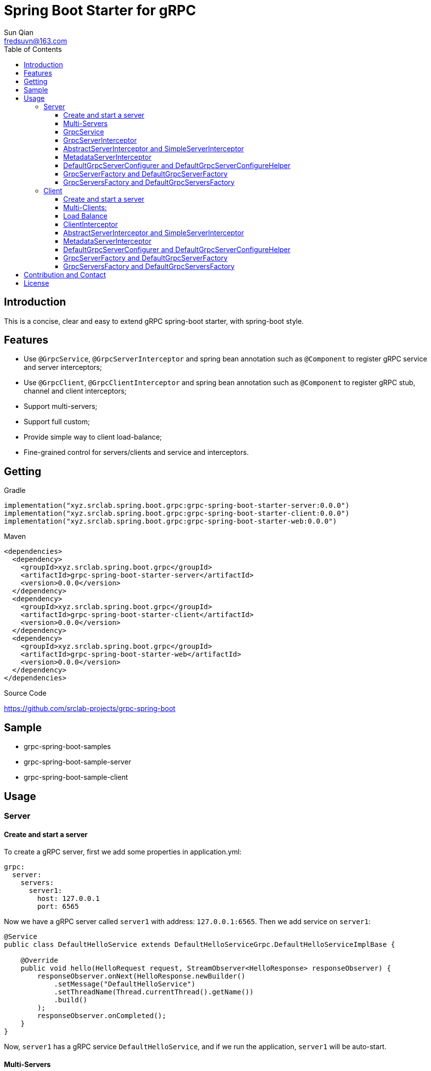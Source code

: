 = Spring Boot Starter for gRPC
:toc:
:toclevels: 3
:last-update-label!:
Sun Qian <fredsuvn@163.com>
:encoding: UTF-8
:emaill: fredsuvn@163.com
:url: https://github.com/srclab-projects/grpc-spring-boot
:license: https://www.apache.org/licenses/LICENSE-2.0.html[Apache 2.0 license]

:qq-group: QQ group: 1037555759
:grpc-spring-boot-version: 0.0.0

== Introduction

This is a concise, clear and easy to extend gRPC spring-boot starter, with spring-boot style.

== Features

* Use `@GrpcService`, `@GrpcServerInterceptor` and spring bean annotation such as `@Component` to register gRPC service and server interceptors;
* Use `@GrpcClient`, `@GrpcClientInterceptor` and spring bean annotation such as `@Component` to register gRPC stub, channel and client interceptors;
* Support multi-servers;
* Support full custom;
* Provide simple way to client load-balance;
* Fine-grained control for servers/clients and service and interceptors.

== Getting

.Gradle
[source,groovy,subs="attributes+"]
----
implementation("xyz.srclab.spring.boot.grpc:grpc-spring-boot-starter-server:{grpc-spring-boot-version}")
implementation("xyz.srclab.spring.boot.grpc:grpc-spring-boot-starter-client:{grpc-spring-boot-version}")
implementation("xyz.srclab.spring.boot.grpc:grpc-spring-boot-starter-web:{grpc-spring-boot-version}")
----

.Maven
[source,xml,subs="attributes+"]
----
<dependencies>
  <dependency>
    <groupId>xyz.srclab.spring.boot.grpc</groupId>
    <artifactId>grpc-spring-boot-starter-server</artifactId>
    <version>{grpc-spring-boot-version}</version>
  </dependency>
  <dependency>
    <groupId>xyz.srclab.spring.boot.grpc</groupId>
    <artifactId>grpc-spring-boot-starter-client</artifactId>
    <version>{grpc-spring-boot-version}</version>
  </dependency>
  <dependency>
    <groupId>xyz.srclab.spring.boot.grpc</groupId>
    <artifactId>grpc-spring-boot-starter-web</artifactId>
    <version>{grpc-spring-boot-version}</version>
  </dependency>
</dependencies>
----

.Source Code
{url}

== Sample

* grpc-spring-boot-samples
* grpc-spring-boot-sample-server
* grpc-spring-boot-sample-client

== Usage

=== Server

==== Create and start a server

To create a gRPC server, first we add some properties in application.yml:

[source,yaml]
----
grpc:
  server:
    servers:
      server1:
        host: 127.0.0.1
        port: 6565
----

Now we have a gRPC server called `server1` with address: `127.0.0.1:6565`.
Then we add service on `server1`:

[source,java]
----
@Service
public class DefaultHelloService extends DefaultHelloServiceGrpc.DefaultHelloServiceImplBase {

    @Override
    public void hello(HelloRequest request, StreamObserver<HelloResponse> responseObserver) {
        responseObserver.onNext(HelloResponse.newBuilder()
            .setMessage("DefaultHelloService")
            .setThreadName(Thread.currentThread().getName())
            .build()
        );
        responseObserver.onCompleted();
    }
}
----

Now, `server1` has a gRPC service `DefaultHelloService`, and if we run the application, `server1` will be auto-start.

==== Multi-Servers

If we need two servers, one on `6565`, another on `6566`, and they share the `localhost`:

[source,yaml]
----
grpc:
  server:
    defaults:
      host: 127.0.0.1
    servers:
      server1:
        port: 6565
      server2:
        port: 6566
----

`defaults` properties has same sub-properties with each `server` properties. `Server` properties will auto-inherit `defaults` properties which is not overridden.

==== GrpcService

By default, if a gRPC service class is annotated by `@Service` or other spring-boot component annotation, it will work for all servers.
Thus, `DefaultHelloService` will service for both `server1` and `server2`.
If we want `DefaultHelloService` only work for `server1`:

[source,java]
----
@GrpcService("server1")
@GrpcService(serverPatterns = "server1")
@GrpcService(serverPatterns = "*1")
----

`@GrpcService` support ant-pattern, now `DefaultHelloService` only work for `server1`.

==== GrpcServerInterceptor

Same with adding gRPC server interceptor:

[source,java]
----
@Component
public class DefaultServerInterceptor extends BaseServerInterceptor {

    @Override
    public <ReqT, RespT> ServerCall.Listener<ReqT> interceptCall(
        ServerCall<ReqT, RespT> call, Metadata headers, ServerCallHandler<ReqT, RespT> next) {
        if (Objects.equals(call.getMethodDescriptor().getServiceName(), "HelloService2")) {
            helloService2.addInterceptorTrace("DefaultServerInterceptor");
        }
        return super.interceptCall(call, headers, next);
    }
}
----

`DefaultServerInterceptor` will work for all gRPC services (DefaultHelloService), to limit it, use `@GrpcServerInterceptor`:

[source,java]
----
@GrpcServerInterceptor(value = "*hello*", order = -2)
----

`@GrpcServerInterceptor` support ant-pattern, and now it only works for gRPC service whose bean name matches `\*hello*`.

==== AbstractServerInterceptor and SimpleServerInterceptor

`ServerInterceptor` is confusing (think about its nested calling, callback execution order), so I suggest using `AbstractServerInterceptor` and `SimpleServerInterceptor`.

`AbstractServerInterceptor` is a skeletal implementation of `ServerInterceptor`, provides simple callbacks for a server interceptor lifecycle, and its document has said the execution order.

`SimpleServerInterceptor` is an interface provides all same callback methods with `AbstractServerInterceptor`, difference is, each `AbstractServerInterceptor` is a `ServerInterceptor` instance but all `SimpleServerInterceptor` in a gRPC service will be merged to one `ServerInterceptor`.

NOTE: Callback execution order of `AbstractServerInterceptor` will follow the default gRPC `ServerInterceptor` (intercept1 -> intercept2 -> onMessage2 -> onMessage1), but `SimpleServerInterceptor` will be in natural order (intercept1 -> intercept2 -> onMessage1 -> onMessage2).

==== MetadataServerInterceptor

`MetadataServerInterceptor` is a simple ServerInterceptor to do with metadata (headers).

==== DefaultGrpcServerConfigurer and DefaultGrpcServerConfigureHelper

By default, this framework uses `InProcessBuilder`, `NettyServerBuilder` and `ShadedNettyServerBuilder`, if you want to custom them, use bean `DefaultGrpcServerConfigurer` and `DefaultGrpcServerConfigureHelper`.

==== GrpcServerFactory and DefaultGrpcServerFactory

This framework uses `GrpcServerFactory` to create a new gRPC server.
Default implementation is `DefaultGrpcServerFactory`.
If you want to custom this process, create a new bean of `GrpcServerFactory`.
Note `DefaultGrpcServerConfigurer` will invalid if you have a custom `GrpcServerFactory` bean, but `DefaultGrpcServerConfigureHelper` can be used still.

==== GrpcServersFactory and DefaultGrpcServersFactory

This framework uses `GrpcServersFactory` to create all gRPC server.
Default implementation is `DefaultGrpcServersFactory`.
If you want to custom this process, create a new bean of `GrpcServersFactory`.
Note `DefaultGrpcServerFactory` and `DefaultGrpcServerConfigurer` will invalid if you have a custom `GrpcServersFactory` bean, but `DefaultGrpcServerConfigureHelper` can be used still.

=== Client

==== Create and start a server

To create a gRPC client, first we add some properties in application.yml:

[source,yaml]
----
grpc:
  client:
    clients:
      client1:
        target: 127.0.0.1:6565
----

Now we have a gRPC client called `client1` with target: `127.0.0.1:6565`.
Then we add stub and channel on `client1`:

[source,java]
----
@GrpcClient
private DefaultHelloServiceGrpc.DefaultHelloServiceBlockingStub stub1;

@GrpcClient
private Channel channel1;
----

Now, `client1` has a gRPC stub `stub1` and a gRPC channel `channel1`, and if we run the application, `client` will be auto-wired.

==== Multi-Clients:

If we need two clients, for target `127.0.0.1:6565` and `127.0.0.1:6566`:

[source,yaml]
----
grpc:
  client:
    clients:
      client1:
        target: 127.0.0.1:6565
      client2:
        target: 127.0.0.1:6566
----

Then:

[source,java]
----
@GrpcClient
private DefaultHelloServiceGrpc.DefaultHelloServiceBlockingStub defaultStub;

@GrpcClient("client1")
private HelloServiceXGrpc.HelloServiceXBlockingStub client1Stub;

@GrpcClient("client2")
private HelloService2Grpc.HelloService2BlockingStub client2Stub;
----

If no name specified on `@GrpcClient`, it will auto specify the first client name.

Note client configuration also supports `defaults` properties like <<Multi-Servers>>.

==== Load Balance

If you want to configure multi targets to make load-balance:

[source,yaml]
----
grpc:
  client:
    clients:
      lb:
        target: lb:127.0.0.1/127.0.0.1:6666,127.0.0.1:6667
----

Now the client `lb` is load-balance.

==== ClientInterceptor

Same with adding gRPC server interceptor:

[source,java]
----
@Component
public class DefaultClientInterceptor extends BaseClientInterceptor {

    @Override
    public <ReqT, RespT> ClientCall<ReqT, RespT> interceptCall(
        MethodDescriptor<ReqT, RespT> method, CallOptions callOptions, Channel next) {
        if (Objects.equals(method.getServiceName(), "HelloService2")) {
            traceService.addInterceptorTrace("DefaultClientInterceptor");
        }
        return super.interceptCall(method, callOptions, next);
    }
}
----

`DefaultClientInterceptor` will work for all gRPC clients (DefaultHelloService), to limit it, use `@GrpcServerInterceptor`:

[source,java]
----
@GrpcClientInterceptor(value = "*2", order = 0)
----

`@GrpcServerInterceptor` support ant-pattern, and now it only works for gRPC service whose bean name matches `\*hello*`.

==== AbstractServerInterceptor and SimpleServerInterceptor

`ServerInterceptor` is confusing (think about its nested calling, callback execution order), so I suggest using `AbstractServerInterceptor` and `SimpleServerInterceptor`.

`AbstractServerInterceptor` is a skeletal implementation of `ServerInterceptor`, provides simple callbacks for a server interceptor lifecycle, and its document has said the execution order.

`SimpleServerInterceptor` is an interface provides all same callback methods with `AbstractServerInterceptor`, difference is, each `AbstractServerInterceptor` is a `ServerInterceptor` instance but all `SimpleServerInterceptor` in a gRPC service will be merged to one `ServerInterceptor`.

NOTE: Callback execution order of `AbstractServerInterceptor` will follow the default gRPC `ServerInterceptor` (intercept1 -> intercept2 -> onMessage2 -> onMessage1), but `SimpleServerInterceptor` will be in natural order (intercept1 -> intercept2 -> onMessage1 -> onMessage2).

==== MetadataServerInterceptor

`MetadataServerInterceptor` is a simple ServerInterceptor to do with metadata (headers).

==== DefaultGrpcServerConfigurer and DefaultGrpcServerConfigureHelper

By default, this framework uses `InProcessBuilder`, `NettyServerBuilder` and `ShadedNettyServerBuilder`, if you want to custom them, use bean `DefaultGrpcServerConfigurer` and `DefaultGrpcServerConfigureHelper`.

==== GrpcServerFactory and DefaultGrpcServerFactory

This framework uses `GrpcServerFactory` to create a new gRPC server.
Default implementation is `DefaultGrpcServerFactory`.
If you want to custom this process, create a new bean of `GrpcServerFactory`.
Note `DefaultGrpcServerConfigurer` will invalid if you have a custom `GrpcServerFactory` bean, but `DefaultGrpcServerConfigureHelper` can be used still.

==== GrpcServersFactory and DefaultGrpcServersFactory

This framework uses `GrpcServersFactory` to create all gRPC server.
Default implementation is `DefaultGrpcServersFactory`.
If you want to custom this process, create a new bean of `GrpcServersFactory`.
Note `DefaultGrpcServerFactory` and `DefaultGrpcServerConfigurer` will invalid if you have a custom `GrpcServersFactory` bean, but `DefaultGrpcServerConfigureHelper` can be used still.

== Contribution and Contact

* {emaill}
* {url}
* {qq-group}

== License

{license}